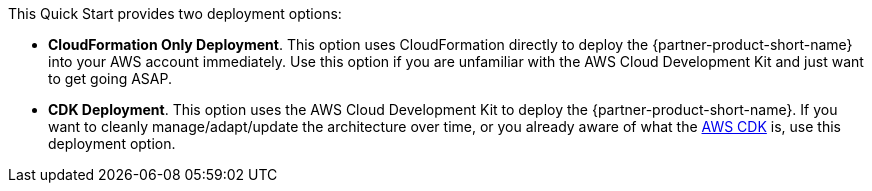 // Edit this placeholder text to accurately describe your architecture.

This Quick Start provides two deployment options:

* *CloudFormation Only Deployment*. This option uses CloudFormation directly to deploy the {partner-product-short-name} into your AWS account immediately. Use this option if you are unfamiliar with the AWS Cloud Development Kit and just want to get going ASAP.
* *CDK Deployment*. This option uses the AWS Cloud Development Kit to deploy the {partner-product-short-name}. If you  want to cleanly manage/adapt/update the architecture over time, or you already aware of what the https://aws.amazon.com/cdk/[AWS CDK^] is, use this deployment option.

